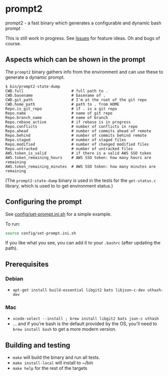 * prompt2
[[https://github.com/fimblo/prompt2/actions/workflows/ubuntu.yml/badge.svg]]
[[https://github.com/fimblo/prompt2/actions/workflows/macos.yml/badge.svg]]

prompt2 - a fast binary which generates a configurable and dynamic bash prompt

This is still work in progress. See [[https://github.com/fimblo/prompt2/issues][Issues]] for feature ideas. Oh and bugs of course.

** Aspects which can be shown in the prompt

The =prompt2= binary gathers info from the environment and can use these to
generate a dynamic prompt.

#+begin_example
$ bin/prompt2-state-dump
CWD.full                     # full path to .
CWD.basename                 # basename of .
CWD.git_path                 # I'm at the root of the git repo
CWD.home_path                # path to . from HOME
Repo.is_git_repo             # if . is a git repo
Repo.name                    # name of git repo
Repo.branch_name             # name of branch
Repo.rebase_active           # if rebase is in progress
Repo.conflicts               # number of conflicts in repo
Repo.ahead                   # number of commits ahead of remote
Repo.behind                  # number of commits behind remote
Repo.staged                  # number of staged files
Repo.modified                # number of changed modified files
Repo.untracked               # number of untracked files
AWS.token_is_valid           # if there is a valid AWS SSO token
AWS.token_remaining_hours    # AWS SSO token: how many hours are remaining
AWS.token_remaining_minutes  # AWS SSO token: how many minutes are remaining
#+end_example

(The =prompt2-state-dump= binary is used in the tests for the =get-status.c=
library, which is used to to get environment status.)

** Configuring the prompt

See [[https://github.com/fimblo/prompt2/blob/main/config/set-prompt.ini.sh][config/set-prompt.ini.sh]] for a simple example.

To run:
#+begin_src bash
  source config/set-prompt.ini.sh
#+end_src

If you like what you see, you can add it to your =.bashrc= (after updating the path).

** Prerequisites
*** Debian
- =apt-get install build-essential libgit2 bats libjson-c-dev uthash-dev=
*** Mac
- =xcode-select --install ; brew install libgit2 bats json-c uthash=
- ... and if you're bash is the default provided by the OS, you'll need to =brew install bash= to get a more modern version.
** Building and testing
- =make= will build the binary and run all tests.
- =make install-local= will install to ~/bin
- =make help= for the rest of the targets
